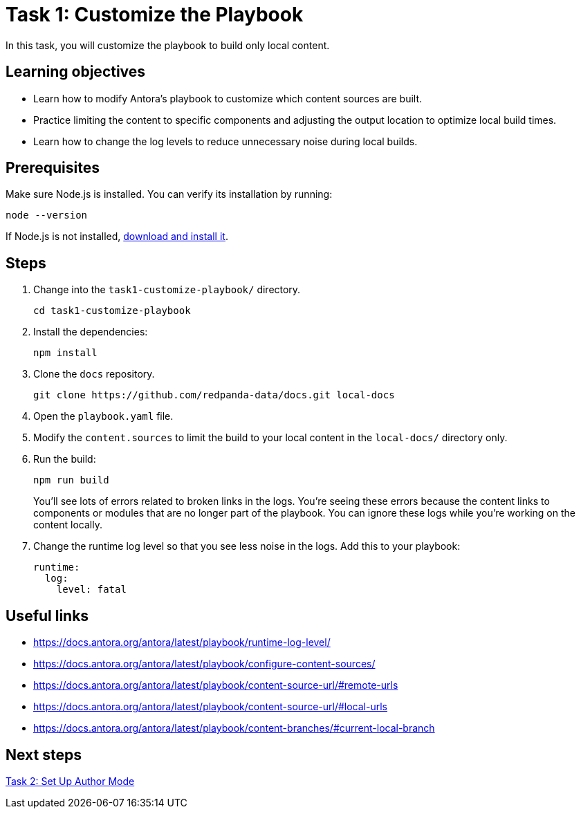= Task 1: Customize the Playbook

In this task, you will customize the playbook to build only local content.

== Learning objectives

- Learn how to modify Antora's playbook to customize which content sources are built.
- Practice limiting the content to specific components and adjusting the output location to optimize local build times.
- Learn how to change the log levels to reduce unnecessary noise during local builds.

== Prerequisites

Make sure Node.js is installed. You can verify its installation by running:

[source,bash]
----
node --version
----

If Node.js is not installed, https://nodejs.org/[download and install it].

== Steps

. Change into the `task1-customize-playbook/` directory.
+
[,bash]
----
cd task1-customize-playbook
----

. Install the dependencies:
+
[,bash]
----
npm install
----

. Clone the `docs` repository.
+
[,bash]
----
git clone https://github.com/redpanda-data/docs.git local-docs
----

. Open the `playbook.yaml` file.

. Modify the `content.sources` to limit the build to your local content in the `local-docs/` directory only.

. Run the build:
+
[,bash]
----
npm run build
----
+
You'll see lots of errors related to broken links in the logs. You're seeing these errors because the content links to components or modules that are no longer part of the playbook. You can ignore these logs while you're working on the content locally.

. Change the runtime log level so that you see less noise in the logs. Add this to your playbook:
+
[,yaml]
----
runtime:
  log:
    level: fatal
----

== Useful links

- https://docs.antora.org/antora/latest/playbook/runtime-log-level/
- https://docs.antora.org/antora/latest/playbook/configure-content-sources/
- https://docs.antora.org/antora/latest/playbook/content-source-url/#remote-urls
- https://docs.antora.org/antora/latest/playbook/content-source-url/#local-urls
- https://docs.antora.org/antora/latest/playbook/content-branches/#current-local-branch

== Next steps

xref:../task2-author-mode/README.adoc[Task 2: Set Up Author Mode]